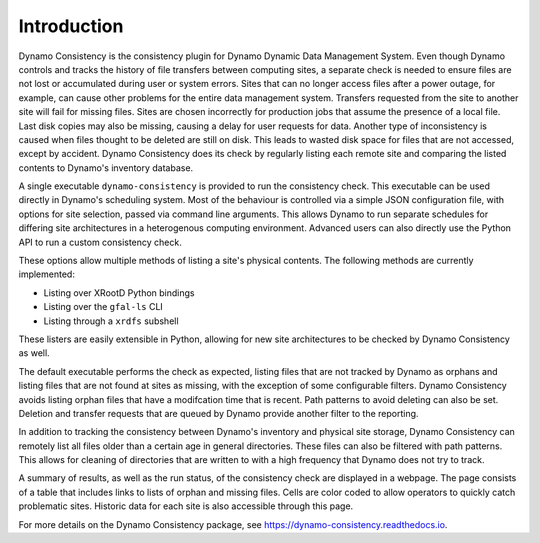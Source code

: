 .. _intro-ref:

Introduction
============

|build-status|

Dynamo Consistency is the consistency plugin for Dynamo Dynamic Data Management System.
Even though Dynamo controls and tracks the history of file transfers between computing sites,
a separate check is needed to ensure files are not lost or accumulated during user or system errors.
Sites that can no longer access files after a power outage, for example,
can cause other problems for the entire data management system.
Transfers requested from the site to another site will fail for missing files.
Sites are chosen incorrectly for production jobs that assume the presence of a local file.
Last disk copies may also be missing, causing a delay for user requests for data.
Another type of inconsistency is caused when files thought to be deleted are still on disk.
This leads to wasted disk space for files that are not accessed, except by accident.
Dynamo Consistency does its check by regularly listing each remote site and
comparing the listed contents to Dynamo's inventory database.

A single executable ``dynamo-consistency`` is provided to run the consistency check.
This executable can be used directly in Dynamo's scheduling system.
Most of the behaviour is controlled via a simple JSON configuration file,
with options for site selection, passed via command line arguments.
This allows Dynamo to run separate schedules for differing site architectures
in a heterogenous computing environment.
Advanced users can also directly use the Python API to run a custom consistency check.

These options allow multiple methods of listing a site's physical contents.
The following methods are currently implemented:

* Listing over XRootD Python bindings
* Listing over the ``gfal-ls`` CLI
* Listing through a ``xrdfs`` subshell

These listers are easily extensible in Python,
allowing for new site architectures to be checked by Dynamo Consistency as well.

The default executable performs the check as expected,
listing files that are not tracked by Dynamo as orphans
and listing files that are not found at sites as missing,
with the exception of some configurable filters.
Dynamo Consistency avoids listing orphan files that have a modifcation time that is recent.
Path patterns to avoid deleting can also be set.
Deletion and transfer requests that are queued by Dynamo provide another filter to the reporting.

In addition to tracking the consistency between Dynamo's inventory and physical site storage,
Dynamo Consistency can remotely list all files older than a certain age in general directories.
These files can also be filtered with path patterns.
This allows for cleaning of directories that are written to with a high frequency that Dynamo does not try to track.

A summary of results, as well as the run status, of the consistency check are displayed in a webpage.
The page consists of a table that includes links to lists of orphan and missing files.
Cells are color coded to allow operators to quickly catch problematic sites.
Historic data for each site is also accessible through this page.

For more details on the Dynamo Consistency package, see https://dynamo-consistency.readthedocs.io.

.. |build-status| image:: https://travis-ci.org/SmartDataProjects/dynamo-consistency.svg?branch=master
   :target: https://travis-ci.org/SmartDataProjects/dynamo-consistency
